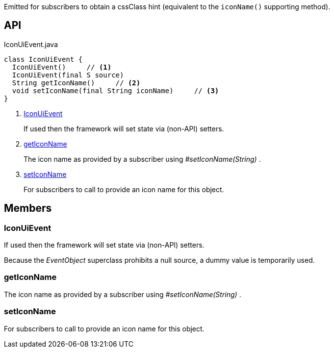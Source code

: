 :Notice: Licensed to the Apache Software Foundation (ASF) under one or more contributor license agreements. See the NOTICE file distributed with this work for additional information regarding copyright ownership. The ASF licenses this file to you under the Apache License, Version 2.0 (the "License"); you may not use this file except in compliance with the License. You may obtain a copy of the License at. http://www.apache.org/licenses/LICENSE-2.0 . Unless required by applicable law or agreed to in writing, software distributed under the License is distributed on an "AS IS" BASIS, WITHOUT WARRANTIES OR  CONDITIONS OF ANY KIND, either express or implied. See the License for the specific language governing permissions and limitations under the License.

Emitted for subscribers to obtain a cssClass hint (equivalent to the `iconName()` supporting method).

== API

[source,java]
.IconUiEvent.java
----
class IconUiEvent {
  IconUiEvent()     // <.>
  IconUiEvent(final S source)
  String getIconName()     // <.>
  void setIconName(final String iconName)     // <.>
}
----

<.> xref:#IconUiEvent[IconUiEvent]
+
--
If used then the framework will set state via (non-API) setters.
--
<.> xref:#getIconName[getIconName]
+
--
The icon name as provided by a subscriber using _#setIconName(String)_ .
--
<.> xref:#setIconName[setIconName]
+
--
For subscribers to call to provide an icon name for this object.
--

== Members

[#IconUiEvent]
=== IconUiEvent

If used then the framework will set state via (non-API) setters.

Because the _EventObject_ superclass prohibits a null source, a dummy value is temporarily used.

[#getIconName]
=== getIconName

The icon name as provided by a subscriber using _#setIconName(String)_ .

[#setIconName]
=== setIconName

For subscribers to call to provide an icon name for this object.

